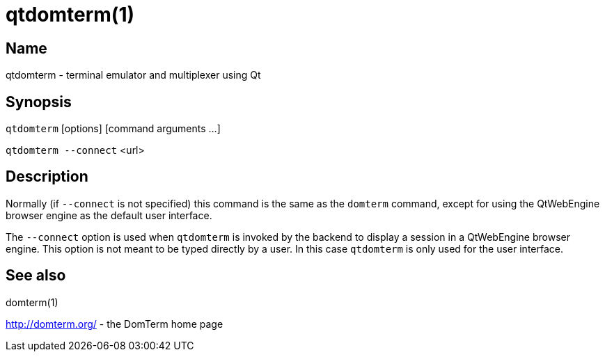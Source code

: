 :doctitle: qtdomterm(1)

== Name

qtdomterm - terminal emulator and multiplexer using Qt

== Synopsis

`qtdomterm` [options] [command arguments ...]

`qtdomterm --connect` <url>

== Description
Normally (if `--connect` is not specified) this command is the same as
the `domterm` command, except for using the QtWebEngine browser engine
as the default user interface.

The `--connect` option is used when `qtdomterm` is invoked
by the backend to display a session in a QtWebEngine browser engine.
This option is not meant to be typed directly by a user.
In this case `qtdomterm` is only used for the user interface.

== See also

domterm(1)

http://domterm.org/ - the DomTerm home page
